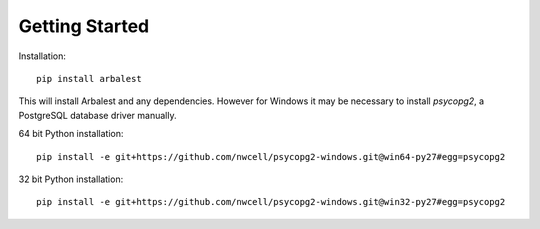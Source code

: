 Getting Started
===============

Installation::

    pip install arbalest

This will install Arbalest and any dependencies. However for Windows it may be
necessary to install `psycopg2`, a PostgreSQL database driver manually.

64 bit Python installation::

    pip install -e git+https://github.com/nwcell/psycopg2-windows.git@win64-py27#egg=psycopg2

32 bit Python installation::

    pip install -e git+https://github.com/nwcell/psycopg2-windows.git@win32-py27#egg=psycopg2
